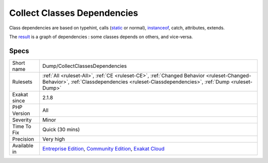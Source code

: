 .. _dump-collectclassesdependencies:

.. _collect-classes-dependencies:

Collect Classes Dependencies
++++++++++++++++++++++++++++

.. meta\:\:
	:description:
		Collect Classes Dependencies: This rule collects class dependencies.
	:twitter:card: summary_large_image
	:twitter:site: @exakat
	:twitter:title: Collect Classes Dependencies
	:twitter:description: Collect Classes Dependencies: This rule collects class dependencies
	:twitter:creator: @exakat
	:twitter:image:src: https://www.exakat.io/wp-content/uploads/2020/06/logo-exakat.png
	:og:image: https://www.exakat.io/wp-content/uploads/2020/06/logo-exakat.png
	:og:title: Collect Classes Dependencies
	:og:type: article
	:og:description: This rule collects class dependencies
	:og:url: https://php-tips.readthedocs.io/en/latest/tips/Dump/CollectClassesDependencies.html
	:og:locale: en
  This rule collects class dependencies. Each call to one or the other resource put forward by a class creates a link between two points in the code. 

Class dependencies are based on typehint, calls (`static <https://www.php.net/manual/en/language.oop5.static.php>`_ or normal), `instanceof <https://www.php.net/manual/en/language.operators.type.php>`_, catch, attributes, extends. 

The `result <https://www.php.net/result>`_ is a graph of dependencies : some classes depends on others, and vice-versa.

Specs
_____

+--------------+-----------------------------------------------------------------------------------------------------------------------------------------------------------------------------------------+
| Short name   | Dump/CollectClassesDependencies                                                                                                                                                         |
+--------------+-----------------------------------------------------------------------------------------------------------------------------------------------------------------------------------------+
| Rulesets     | :ref:`All <ruleset-All>`, :ref:`CE <ruleset-CE>`, :ref:`Changed Behavior <ruleset-Changed-Behavior>`, :ref:`Classdependencies <ruleset-Classdependencies>`, :ref:`Dump <ruleset-Dump>`  |
+--------------+-----------------------------------------------------------------------------------------------------------------------------------------------------------------------------------------+
| Exakat since | 2.1.8                                                                                                                                                                                   |
+--------------+-----------------------------------------------------------------------------------------------------------------------------------------------------------------------------------------+
| PHP Version  | All                                                                                                                                                                                     |
+--------------+-----------------------------------------------------------------------------------------------------------------------------------------------------------------------------------------+
| Severity     | Minor                                                                                                                                                                                   |
+--------------+-----------------------------------------------------------------------------------------------------------------------------------------------------------------------------------------+
| Time To Fix  | Quick (30 mins)                                                                                                                                                                         |
+--------------+-----------------------------------------------------------------------------------------------------------------------------------------------------------------------------------------+
| Precision    | Very high                                                                                                                                                                               |
+--------------+-----------------------------------------------------------------------------------------------------------------------------------------------------------------------------------------+
| Available in | `Entreprise Edition <https://www.exakat.io/entreprise-edition>`_, `Community Edition <https://www.exakat.io/community-edition>`_, `Exakat Cloud <https://www.exakat.io/exakat-cloud/>`_ |
+--------------+-----------------------------------------------------------------------------------------------------------------------------------------------------------------------------------------+


